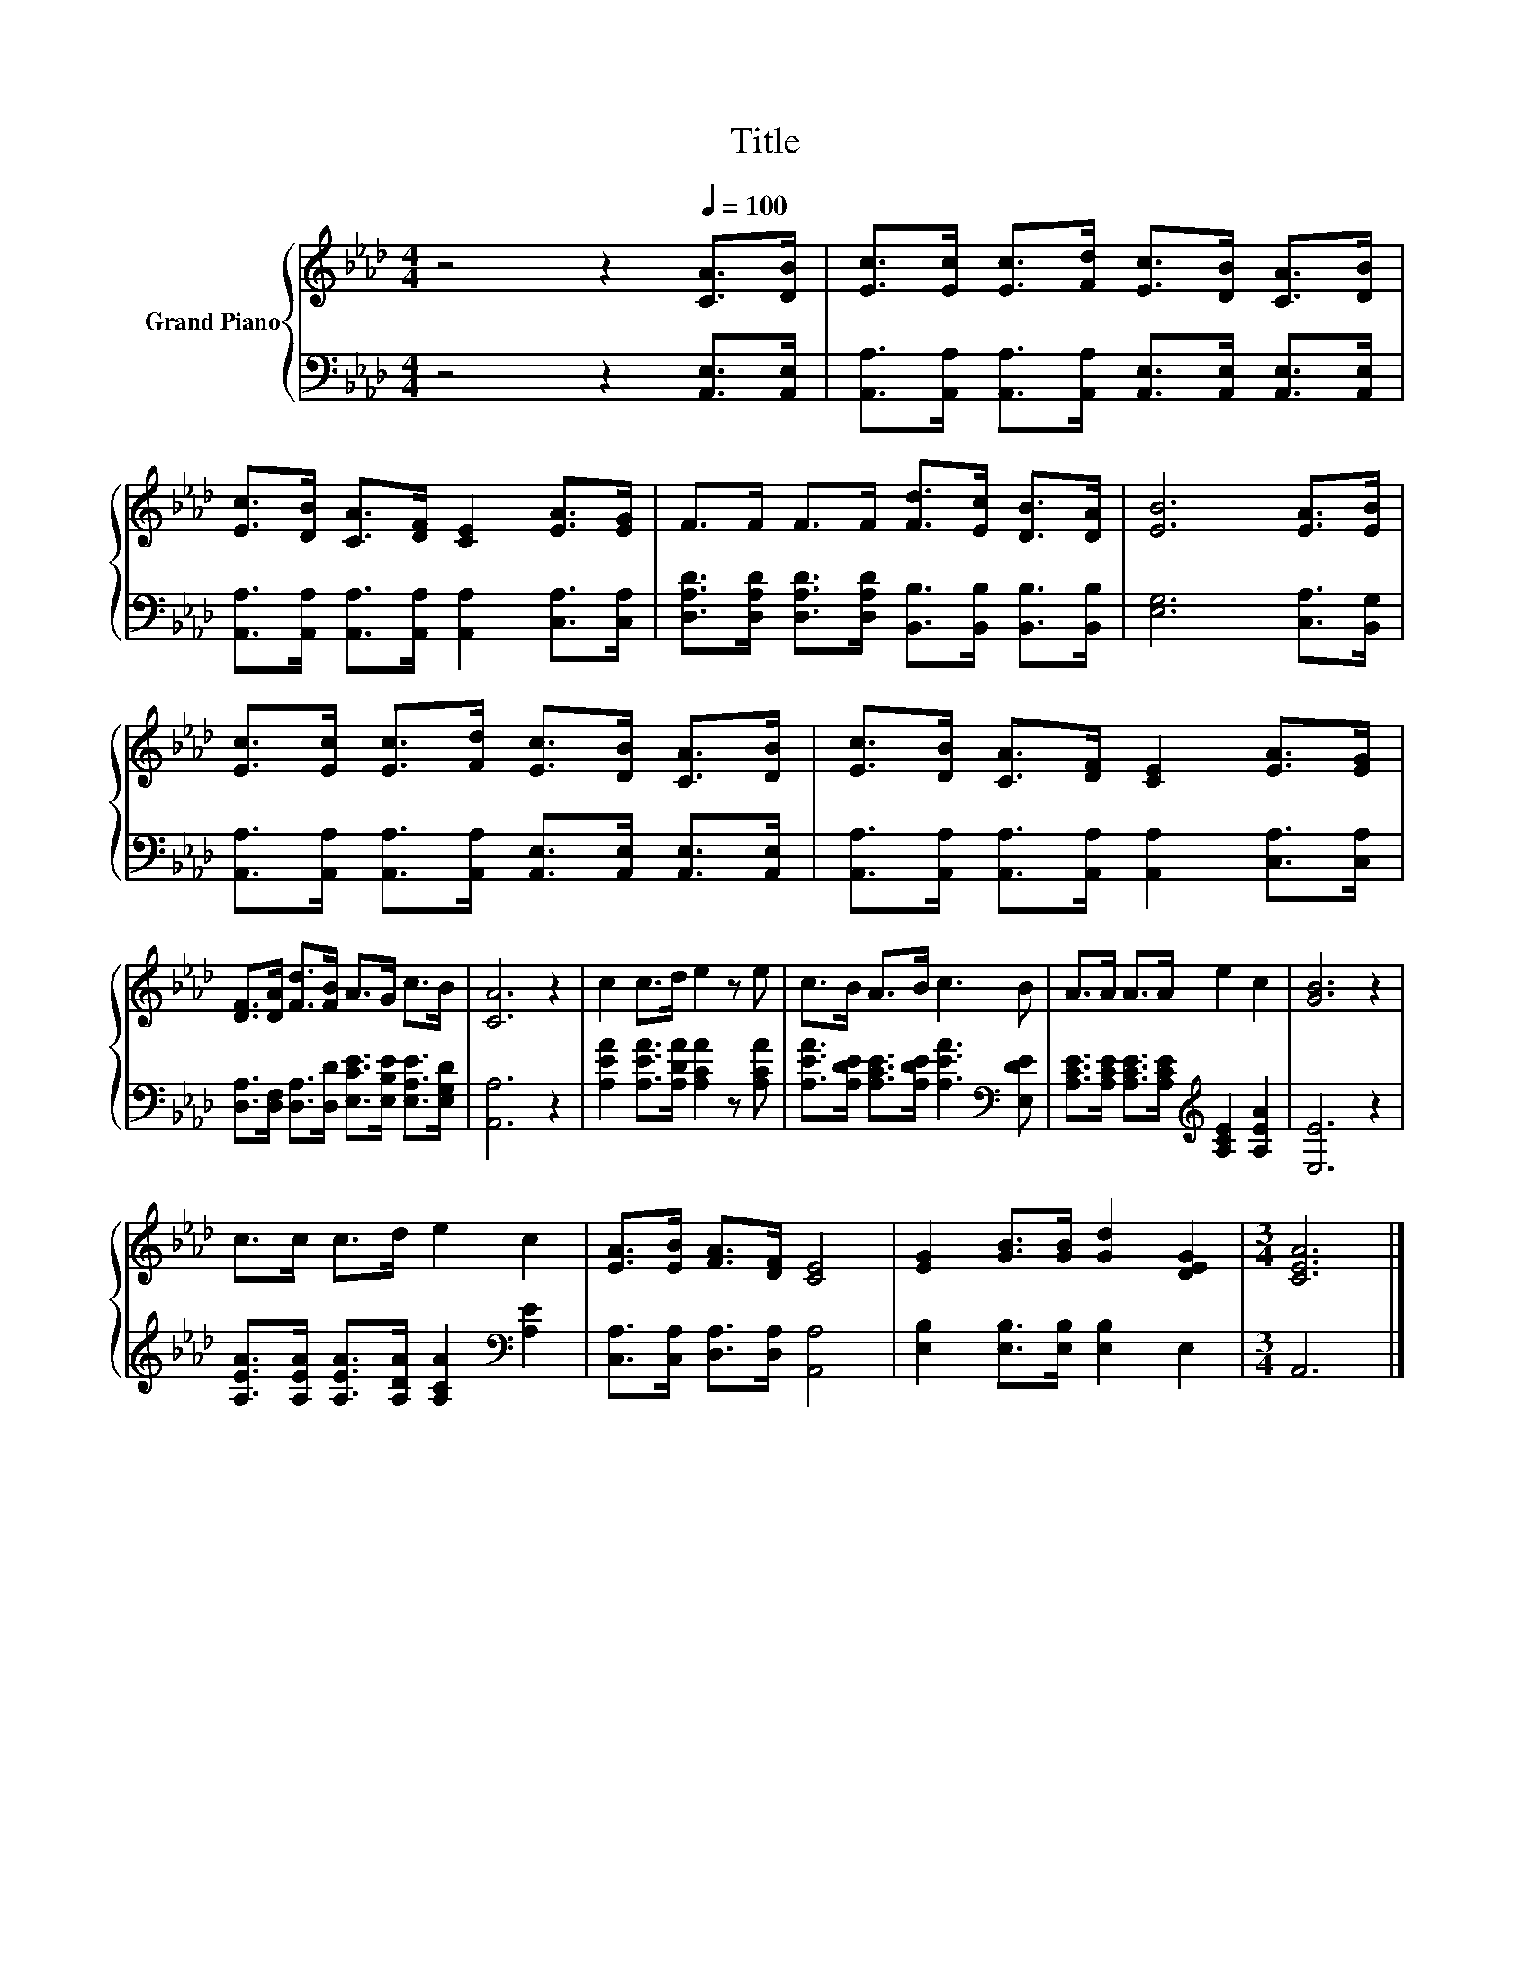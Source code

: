 X:1
T:Title
%%score { 1 | 2 }
L:1/8
M:4/4
K:Ab
V:1 treble nm="Grand Piano"
V:2 bass 
V:1
 z4 z2[Q:1/4=100] [CA]>[DB] | [Ec]>[Ec] [Ec]>[Fd] [Ec]>[DB] [CA]>[DB] | %2
 [Ec]>[DB] [CA]>[DF] [CE]2 [EA]>[EG] | F>F F>F [Fd]>[Ec] [DB]>[DA] | [EB]6 [EA]>[EB] | %5
 [Ec]>[Ec] [Ec]>[Fd] [Ec]>[DB] [CA]>[DB] | [Ec]>[DB] [CA]>[DF] [CE]2 [EA]>[EG] | %7
 [DF]>[DA] [Fd]>[FB] A>G c>B | [CA]6 z2 | c2 c>d e2 z e | c>B A>B c3 B | A>A A>A e2 c2 | [GB]6 z2 | %13
 c>c c>d e2 c2 | [EA]>[EB] [FA]>[DF] [CE]4 | [EG]2 [GB]>[GB] [Gd]2 [DEG]2 |[M:3/4] [CEA]6 |] %17
V:2
 z4 z2 [A,,E,]>[A,,E,] | [A,,A,]>[A,,A,] [A,,A,]>[A,,A,] [A,,E,]>[A,,E,] [A,,E,]>[A,,E,] | %2
 [A,,A,]>[A,,A,] [A,,A,]>[A,,A,] [A,,A,]2 [C,A,]>[C,A,] | %3
 [D,A,D]>[D,A,D] [D,A,D]>[D,A,D] [B,,B,]>[B,,B,] [B,,B,]>[B,,B,] | [E,G,]6 [C,A,]>[B,,G,] | %5
 [A,,A,]>[A,,A,] [A,,A,]>[A,,A,] [A,,E,]>[A,,E,] [A,,E,]>[A,,E,] | %6
 [A,,A,]>[A,,A,] [A,,A,]>[A,,A,] [A,,A,]2 [C,A,]>[C,A,] | %7
 [D,A,]>[D,F,] [D,A,]>[D,D] [E,CE]>[E,B,E] [E,A,E]>[E,G,D] | [A,,A,]6 z2 | %9
 [A,EA]2 [A,EA]>[A,DA] [A,CA]2 z [A,CA] | [A,EA]>[A,DE] [A,CE]>[A,DE] [A,EA]3[K:bass] [E,DE] | %11
 [A,CE]>[A,CE] [A,CE]>[A,CE][K:treble] [A,CE]2 [A,EA]2 | [E,E]6 z2 | %13
 [A,EA]>[A,EA] [A,EA]>[A,DA] [A,CA]2[K:bass] [A,E]2 | [C,A,]>[C,A,] [D,A,]>[D,A,] [A,,A,]4 | %15
 [E,B,]2 [E,B,]>[E,B,] [E,B,]2 E,2 |[M:3/4] A,,6 |] %17

